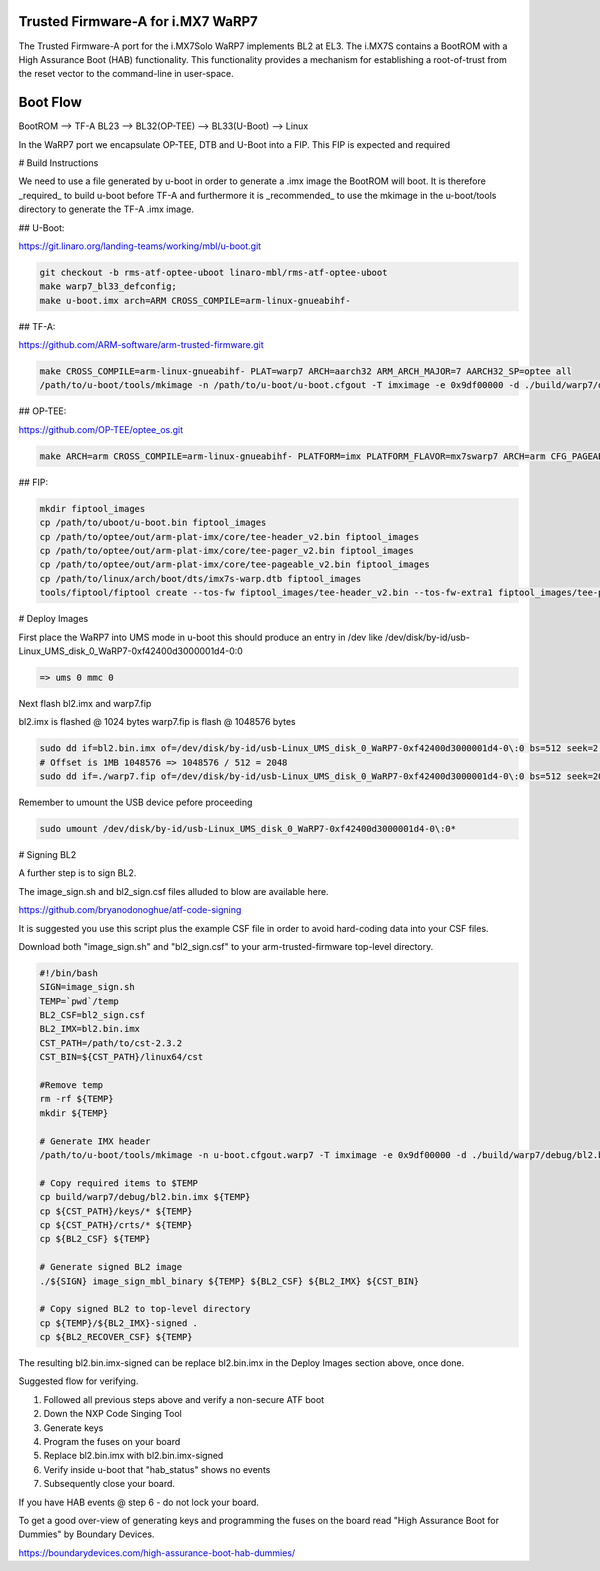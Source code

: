 Trusted Firmware-A for i.MX7 WaRP7
==================================

The Trusted Firmware-A port for the i.MX7Solo WaRP7 implements BL2 at EL3.
The i.MX7S contains a BootROM with a High Assurance Boot (HAB) functionality.
This functionality provides a mechanism for establishing a root-of-trust from
the reset vector to the command-line in user-space.

Boot Flow
=========

BootROM --> TF-A BL23 --> BL32(OP-TEE) --> BL33(U-Boot) --> Linux

In the WaRP7 port we encapsulate OP-TEE, DTB and U-Boot into a FIP. This FIP is
expected and required

# Build Instructions

We need to use a file generated by u-boot in order to generate a .imx image the
BootROM will boot. It is therefore _required_ to build u-boot before TF-A and
furthermore it is _recommended_ to use the mkimage in the u-boot/tools directory
to generate the TF-A .imx image.

## U-Boot:

https://git.linaro.org/landing-teams/working/mbl/u-boot.git

.. code:: shell

    git checkout -b rms-atf-optee-uboot linaro-mbl/rms-atf-optee-uboot
    make warp7_bl33_defconfig;
    make u-boot.imx arch=ARM CROSS_COMPILE=arm-linux-gnueabihf-

## TF-A:

https://github.com/ARM-software/arm-trusted-firmware.git

.. code:: shell

    make CROSS_COMPILE=arm-linux-gnueabihf- PLAT=warp7 ARCH=aarch32 ARM_ARCH_MAJOR=7 AARCH32_SP=optee all
    /path/to/u-boot/tools/mkimage -n /path/to/u-boot/u-boot.cfgout -T imximage -e 0x9df00000 -d ./build/warp7/debug/bl2.bin ./build/warp7/debug/bl2.bin.imx

## OP-TEE:

https://github.com/OP-TEE/optee_os.git

.. code:: shell

    make ARCH=arm CROSS_COMPILE=arm-linux-gnueabihf- PLATFORM=imx PLATFORM_FLAVOR=mx7swarp7 ARCH=arm CFG_PAGEABLE_ADDR=0 CFG_DT_ADDR=0x83000000


## FIP:

.. code:: shell

    mkdir fiptool_images
    cp /path/to/uboot/u-boot.bin fiptool_images
    cp /path/to/optee/out/arm-plat-imx/core/tee-header_v2.bin fiptool_images
    cp /path/to/optee/out/arm-plat-imx/core/tee-pager_v2.bin fiptool_images
    cp /path/to/optee/out/arm-plat-imx/core/tee-pageable_v2.bin fiptool_images
    cp /path/to/linux/arch/boot/dts/imx7s-warp.dtb fiptool_images
    tools/fiptool/fiptool create --tos-fw fiptool_images/tee-header_v2.bin --tos-fw-extra1 fiptool_images/tee-pager_v2.bin --tos-fw-extra2 fiptool_images/tee-pageable_v2.bin --nt-fw fiptool_images/u-boot.bin --hw-config fiptool_images/imx7s-warp.dtb warp7.fip


# Deploy Images


First place the WaRP7 into UMS mode in u-boot this should produce an entry in
/dev like /dev/disk/by-id/usb-Linux_UMS_disk_0_WaRP7-0xf42400d3000001d4-0\:0

.. code:: shell

    => ums 0 mmc 0

Next flash bl2.imx and warp7.fip

bl2.imx is flashed @ 1024 bytes
warp7.fip is flash @ 1048576 bytes

.. code:: shell

    sudo dd if=bl2.bin.imx of=/dev/disk/by-id/usb-Linux_UMS_disk_0_WaRP7-0xf42400d3000001d4-0\:0 bs=512 seek=2 conv=notrunc
    # Offset is 1MB 1048576 => 1048576 / 512 = 2048
    sudo dd if=./warp7.fip of=/dev/disk/by-id/usb-Linux_UMS_disk_0_WaRP7-0xf42400d3000001d4-0\:0 bs=512 seek=2048 conv=notrunc

Remember to umount the USB device pefore proceeding

.. code:: shell

    sudo umount /dev/disk/by-id/usb-Linux_UMS_disk_0_WaRP7-0xf42400d3000001d4-0\:0*


# Signing BL2

A further step is to sign BL2.

The image_sign.sh and bl2_sign.csf files alluded to blow are available here.

https://github.com/bryanodonoghue/atf-code-signing

It is suggested you use this script plus the example CSF file in order to avoid
hard-coding data into your CSF files.

Download both "image_sign.sh" and "bl2_sign.csf" to your
arm-trusted-firmware top-level directory.

.. code:: shell

    #!/bin/bash
    SIGN=image_sign.sh
    TEMP=`pwd`/temp
    BL2_CSF=bl2_sign.csf
    BL2_IMX=bl2.bin.imx
    CST_PATH=/path/to/cst-2.3.2
    CST_BIN=${CST_PATH}/linux64/cst

    #Remove temp
    rm -rf ${TEMP}
    mkdir ${TEMP}

    # Generate IMX header
    /path/to/u-boot/tools/mkimage -n u-boot.cfgout.warp7 -T imximage -e 0x9df00000 -d ./build/warp7/debug/bl2.bin ./build/warp7/debug/bl2.bin.imx > ${TEMP}/${BL2_IMX}.log

    # Copy required items to $TEMP
    cp build/warp7/debug/bl2.bin.imx ${TEMP}
    cp ${CST_PATH}/keys/* ${TEMP}
    cp ${CST_PATH}/crts/* ${TEMP}
    cp ${BL2_CSF} ${TEMP}

    # Generate signed BL2 image
    ./${SIGN} image_sign_mbl_binary ${TEMP} ${BL2_CSF} ${BL2_IMX} ${CST_BIN}

    # Copy signed BL2 to top-level directory
    cp ${TEMP}/${BL2_IMX}-signed .
    cp ${BL2_RECOVER_CSF} ${TEMP}


The resulting bl2.bin.imx-signed can be replace bl2.bin.imx in the Deploy
Images section above, once done.

Suggested flow for verifying.

1. Followed all previous steps above and verify a non-secure ATF boot
2. Down the NXP Code Singing Tool
3. Generate keys
4. Program the fuses on your board
5. Replace bl2.bin.imx with bl2.bin.imx-signed
6. Verify inside u-boot that "hab_status" shows no events
7. Subsequently close your board.

If you have HAB events @ step 6 - do not lock your board.

To get a good over-view of generating keys and programming the fuses on the
board read "High Assurance Boot for Dummies" by Boundary Devices.

https://boundarydevices.com/high-assurance-boot-hab-dummies/
